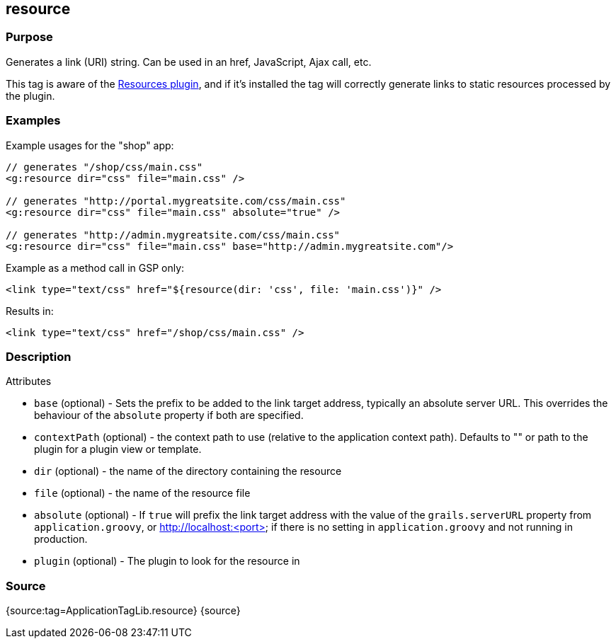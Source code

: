 
== resource



=== Purpose


Generates a link (URI) string. Can be used in an href, JavaScript, Ajax call, etc.

This tag is aware of the http://grails.org/plugin/resources[Resources plugin], and if it's installed the tag will correctly generate links to static resources processed by the plugin.


=== Examples


Example usages for the "shop" app:

[source,xml]
----
// generates "/shop/css/main.css"
<g:resource dir="css" file="main.css" />

// generates "http://portal.mygreatsite.com/css/main.css"
<g:resource dir="css" file="main.css" absolute="true" />

// generates "http://admin.mygreatsite.com/css/main.css"
<g:resource dir="css" file="main.css" base="http://admin.mygreatsite.com"/>
----

Example as a method call in GSP only:

[source,xml]
----
<link type="text/css" href="${resource(dir: 'css', file: 'main.css')}" />
----

Results in:

[source,xml]
----
<link type="text/css" href="/shop/css/main.css" />
----


=== Description


Attributes

* `base` (optional) - Sets the prefix to be added to the link target address, typically an absolute server URL. This overrides the behaviour of the `absolute` property if both are specified.
* `contextPath` (optional) - the context path to use (relative to the application context path). Defaults to "" or path to the plugin for a plugin view or template.
* `dir` (optional) - the name of the directory containing the resource
* `file` (optional) - the name of the resource file
* `absolute` (optional) - If `true` will prefix the link target address with the value of the `grails.serverURL` property from `application.groovy`, or http://localhost:<port> if there is no setting in `application.groovy` and not running in production.
* `plugin` (optional) - The plugin to look for the resource in


=== Source


{source:tag=ApplicationTagLib.resource}
{source}
